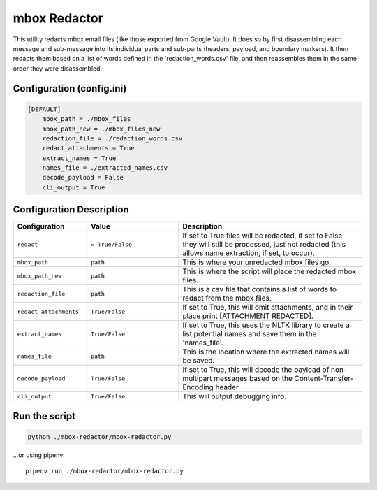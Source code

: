 mbox Redactor
==============================================
This utility redacts mbox email files (like those exported from Google Vault). It does so by first disassembling each message and sub-message into its individual parts and sub-parts (headers, payload, and boundary markers). It then redacts them based on a list of words defined in the 'redaction_words.csv' file, and then reassembles them in the same order they were disassembled.


Configuration (config.ini)
##########################

.. code-block:: xml

    [DEFAULT]
        mbox_path = ./mbox_files
        mbox_path_new = ./mbox_files_new
        redaction_file = ./redaction_words.csv
        redact_attachments = True
        extract_names = True
        names_file = ./extracted_names.csv
        decode_payload = False
        cli_output = True


Configuration Description
##########################

.. list-table::
   :widths: 40 50 100
   :header-rows: 1

   * - Configuration
     - Value
     - Description

   * - ``redact``
     - ``= True/False``
     - If set to True files will be redacted, if set to False they will still be processed, just not redacted (this allows name extraction, if set, to occur).

   * - ``mbox_path``
     - ``path``
     - This is where your unredacted mbox files go.

   * - ``mbox_path_new``
     - ``path``
     - This is where the script will place the redacted mbox files.

   * - ``redaction_file``
     - ``path``
     - This is a csv file that contains a list of words to redact from the mbox files.
     
   * - ``redact_attachments``
     - ``True/False``
     - If set to True, this will omit attachments, and in their place print [ATTACHMENT REDACTED].
     
   * - ``extract_names``
     - ``True/False``
     - If set to True, this uses the NLTK library to create a list potential names and save them in the 'names_file'.
        
   * - ``names_file``
     - ``path``
     - This is the location where the extracted names will be saved.
        
   * - ``decode_payload``
     - ``True/False``
     - If set to True, this will decode the payload of non-multipart messages based on the Content-Transfer-Encoding header.

   * - ``cli_output``
     - ``True/False``
     - This will output debugging info.


Run the script
##############

.. code-block:: bash

    python ./mbox-redactor/mbox-redactor.py

...or using pipenv::

    pipenv run ./mbox-redactor/mbox-redactor.py

